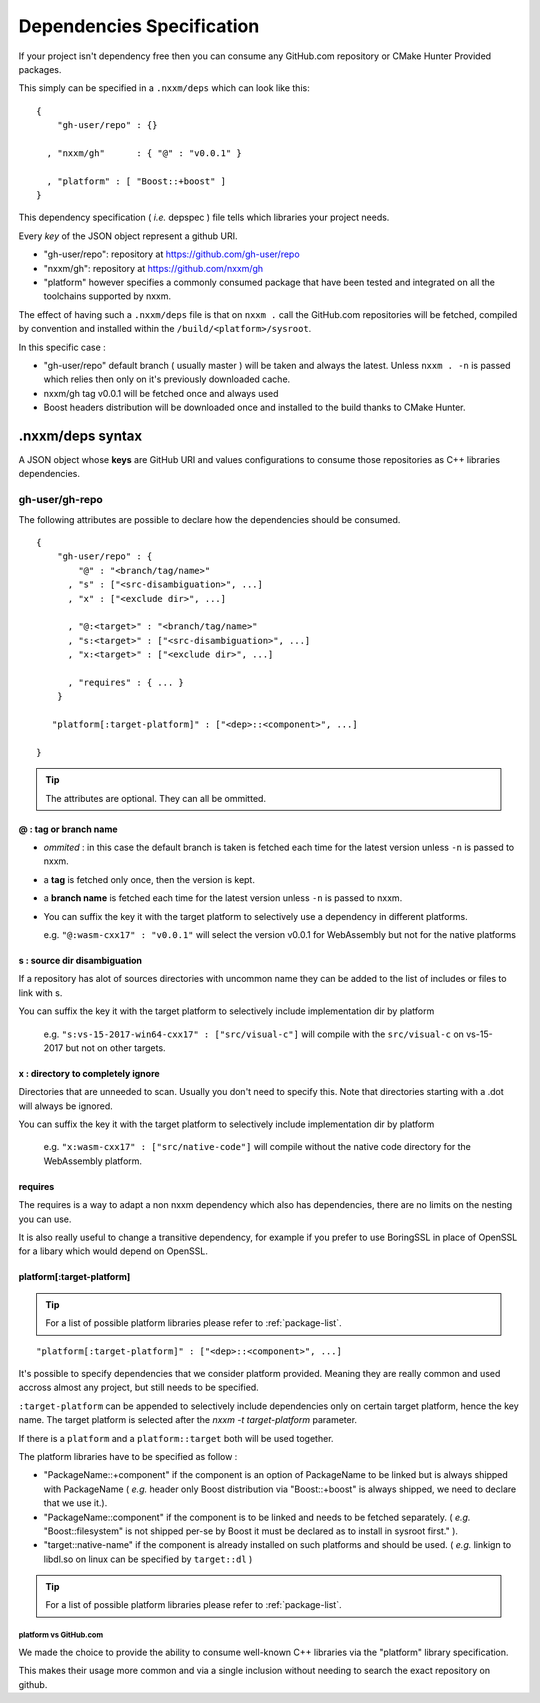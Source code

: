 
.. _dependencies-spec:

**************************
Dependencies Specification
**************************

If your project isn't dependency free then you can consume any GitHub.com repository or CMake Hunter Provided packages.

This simply can be specified in a ``.nxxm/deps`` which can look like this::

  {
      "gh-user/repo" : {}

    , "nxxm/gh"      : { "@" : "v0.0.1" }

    , "platform" : [ "Boost::+boost" ]
  }


This dependency specification ( *i.e.* depspec ) file tells which libraries your project needs.

Every *key* of the JSON object represent a github URI. 

- "gh-user/repo": repository at https://github.com/gh-user/repo
- "nxxm/gh": repository at https://github.com/nxxm/gh
- "platform" however specifies a commonly consumed package that have been tested and integrated on all the toolchains supported by nxxm.

The effect of having such a ``.nxxm/deps`` file is that on ``nxxm .`` call the GitHub.com repositories will be fetched, compiled by convention and installed within the ``/build/<platform>/sysroot``.

In this specific case :

* "gh-user/repo" default branch ( usually master ) will be taken and always the latest. Unless ``nxxm . -n`` is passed which relies then only on it's previously downloaded cache.
* nxxm/gh tag v0.0.1 will be fetched once and always used
* Boost headers distribution will be downloaded once and installed to the build thanks to CMake Hunter.


.nxxm/deps syntax
=================
A JSON object whose **keys** are GitHub URI and values configurations to consume those repositories as C++ libraries dependencies.

gh-user/gh-repo
---------------
The following attributes are possible to declare how the dependencies should be consumed.

::

  {
      "gh-user/repo" : {
          "@" : "<branch/tag/name>"
        , "s" : ["<src-disambiguation>", ...]
        , "x" : ["<exclude dir>", ...]

        , "@:<target>" : "<branch/tag/name>"
        , "s:<target>" : ["<src-disambiguation>", ...]
        , "x:<target>" : ["<exclude dir>", ...]
        
        , "requires" : { ... }
      }

     "platform[:target-platform]" : ["<dep>::<component>", ...]

  }

.. tip:: The attributes are optional. They can all be ommitted.

@ : tag or branch name
^^^^^^^^^^^^^^^^^^^^^^
- *ommited* : in this case the default branch is taken is fetched each time for the latest version unless ``-n`` is passed to nxxm.
- a **tag** is fetched only once, then the version is kept. 
- a **branch name** is fetched each time for the latest version unless ``-n`` is passed to nxxm.
- You can suffix the key it with the target platform to selectively use a dependency in different platforms.
  
  e.g. ``"@:wasm-cxx17" : "v0.0.1"`` will select the version v0.0.1 for WebAssembly but not for the native platforms

s : source dir disambiguation
^^^^^^^^^^^^^^^^^^^^^^^^^^^^^
If a repository has alot of sources directories with uncommon name they can be added to the list of includes or files to link with s. 

You can suffix the key it with the target platform to selectively include implementation dir by platform
  
  e.g. ``"s:vs-15-2017-win64-cxx17" : ["src/visual-c"]`` will compile with the ``src/visual-c`` on vs-15-2017 but not on other targets.

x : directory to completely ignore
^^^^^^^^^^^^^^^^^^^^^^^^^^^^^^^^^^
Directories that are unneeded to scan. Usually you don't need to specify this.
Note that directories starting with a .dot will always be ignored.

You can suffix the key it with the target platform to selectively include implementation dir by platform
  
  e.g. ``"x:wasm-cxx17" : ["src/native-code"]`` will compile without the native code directory for the WebAssembly platform.


requires
^^^^^^^^
The requires is a way to adapt a non nxxm dependency which also has dependencies, there are no limits on the nesting you can use. 

It is also really useful to change a transitive dependency, for example if you prefer to use BoringSSL in place of OpenSSL for a libary which would depend on OpenSSL.




platform[:target-platform]
^^^^^^^^^^^^^^^^^^^^^^^^^^
.. tip:: For a list of possible platform libraries please refer to :ref:`package-list`.

::

  "platform[:target-platform]" : ["<dep>::<component>", ...]

It's possible to specify dependencies that we consider platform provided. Meaning they are really common and used accross almost any project, but still needs to be specified.

``:target-platform`` can be appended to selectively include dependencies only on certain target platform, hence the key name. The target platform is selected after the `nxxm -t target-platform` parameter.

If there is a ``platform`` and a ``platform::target`` both will be used together. 

The platform libraries have to be specified as follow :

- "PackageName::+component" if the component is an option of PackageName to be linked but is always shipped with PackageName ( *e.g.* header only Boost distribution via "Boost::+boost" is always shipped, we need to declare that we use it.).

- "PackageName::component" if the component is to be linked and needs to be fetched separately. ( *e.g.* "Boost::filesystem" is not shipped per-se by Boost it must be declared as to install in sysroot first." ).
 
- "target::native-name" if the component is already installed on such platforms and should be used. ( *e.g.* linkign to libdl.so on linux can be specified by ``target::dl`` )

.. tip:: For a list of possible platform libraries please refer to :ref:`package-list`.

platform vs GitHub.com
""""""""""""""""""""""
We made the choice to provide the ability to consume well-known C++ libraries via the "platform" library specification.

This makes their usage more common and via a single inclusion without needing to search the exact repository on github.


